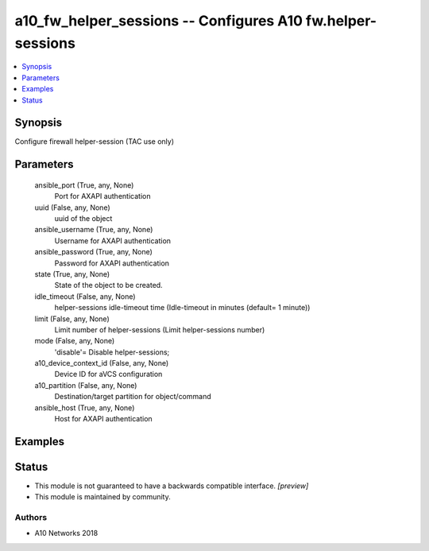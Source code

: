 .. _a10_fw_helper_sessions_module:


a10_fw_helper_sessions -- Configures A10 fw.helper-sessions
===========================================================

.. contents::
   :local:
   :depth: 1


Synopsis
--------

Configure firewall helper-session (TAC use only)






Parameters
----------

  ansible_port (True, any, None)
    Port for AXAPI authentication


  uuid (False, any, None)
    uuid of the object


  ansible_username (True, any, None)
    Username for AXAPI authentication


  ansible_password (True, any, None)
    Password for AXAPI authentication


  state (True, any, None)
    State of the object to be created.


  idle_timeout (False, any, None)
    helper-sessions idle-timeout time (Idle-timeout in minutes (default= 1 minute))


  limit (False, any, None)
    Limit number of helper-sessions (Limit helper-sessions number)


  mode (False, any, None)
    'disable'= Disable helper-sessions;


  a10_device_context_id (False, any, None)
    Device ID for aVCS configuration


  a10_partition (False, any, None)
    Destination/target partition for object/command


  ansible_host (True, any, None)
    Host for AXAPI authentication









Examples
--------

.. code-block:: yaml+jinja

    





Status
------




- This module is not guaranteed to have a backwards compatible interface. *[preview]*


- This module is maintained by community.



Authors
~~~~~~~

- A10 Networks 2018

